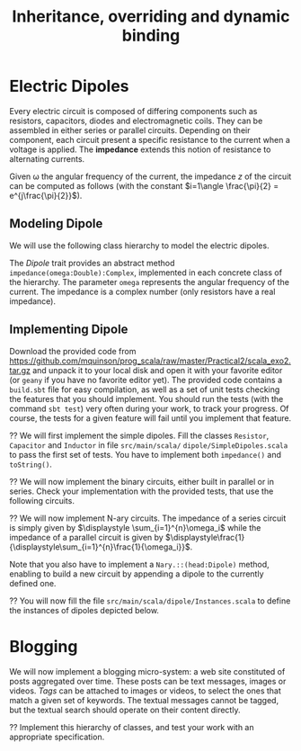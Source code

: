 #+Title: Inheritance, overriding and dynamic binding
#+LANGUAGE: nil
#+OPTIONS:  H:3 skip:nil num:t toc:nil 
#+LaTeX_CLASS: article
#+LaTeX_CLASS_OPTIONS: [11pt]
#+LaTeX_HEADER: \usepackage{../tex/ensrennes}
#+LATEX_HEADER: \usepackage{xcolor,float,array}
#+LATEX_HEADER: \usepackage{tikz}\usetikzlibrary{arrows}
#+LATEX_HEADER: \usepackage[american inductor]{circuitikz}
#+LATEX_HEADER: \usepackage{../tex/pgf-umlcd}
#+LATEX_HEADER: \usepackage{../tex/pgf-crccards}
# non #+LATEX_HEADER: \usepackage{../tex/starsection}

#+LATEX_HEADER: \hypersetup{urlcolor={blue},colorlinks}
#+LATEX_HEADER: \usepackage{fullpage}
#+LATEX_HEADER: \renewcommand{\maketitle}{
#+LATEX_HEADER:   \noindent\null\hfill\begin{minipage}{.85\linewidth} 
#+LATEX_HEADER:   \centering
#+LATEX_HEADER:   \textbf{\Large Inheritance, Overriding and Dynamic Binding}\par\medskip%
#+LATEX_HEADER:     OOP in Scala\par
#+LATEX_HEADER:    {\footnotesize 2016}
#+LATEX_HEADER:   \end{minipage}\hfill\null
#+LATEX_HEADER: }
#+LATEX_HEADER: \thispagestyle{empty}

#+LATEX_HEADER: \usepackage{caption}
#+LATEX_HEADER: \captionsetup{labelformat=empty,textfont=bf}
  
* Electric Dipoles

Every electric circuit is composed of differing components such as
resistors, capacitors, diodes and electromagnetic coils. They can be
assembled in either series or parallel circuits. Depending on their
component, each circuit present a specific resistance to the current
when a voltage is applied. The *impedance* extends this notion of
resistance to alternating currents.

Given \omega the angular frequency of the current, the impedance $z$
of the circuit can be computed as follows (with the constant
$i=1\angle \frac{\pi}{2} = e^{j\frac{\pi}{2}}$).

#+BEGIN_LaTeX
\vspace{5mm}
\noindent%
\begin{tabular}[t]{m{26mm}m{100mm}c}
%\hline
\textit{Symbol}&\multicolumn{1}{c}{\textit{Description}} & \textit{Impedance} \\

\tikz \draw (0,0) to[R=$r$ in $\Omega$] (2,0); 
& A \textbf{resistor} of value  $r$ expressed in ohms (noted $\Omega$) 
& $z = r$ \\
&&\\

\tikz \draw (0,0) to[L=$l$ in H] (2,0); 
& An \textbf{inductor} of value  $l$ expressed in henries (noted $H$) 
& $z = i (\omega * l)$ \\
&&\\

\tikz \tikz \draw (0,0) to[C=$c$ in F] (2,0); 
& A \textbf{capacitor} of value  $c$ expressed in  farad (noted $F$)
& $\displaystyle  z = i ( \frac{-1}{\omega*c}) $ \\[10pt]

\setlength{\unitlength}{0.9mm}%
\begin{picture}(40,13)(0,-3)
  \put(0, 2.5){\line(1, 0){2.5}}
  % 
  \put(2.5, 0){\line(0, 0){5}}
  \put(2.5, 0){\line(1, 0){10}}
  \put(2.5, 5){\line(1, 0){10}}
  \put(12.5, 0){\line(0, 0){5}}
  % 
  \put(12.5, 2.5){\line(1, 0){5}}
  % 
  \put(17.5, 0){\line(0, 0){5}}
  \put(17.5, 0){\line(1, 0){10}}
  \put(17.5, 5){\line(1, 0){10}}
  \put(27.5, 0){\line(0, 0){5}}
  % 
  \put(27.5, 2.5){\line(1, 0){2.5}}
\end{picture}
&A \textbf{series circuit} with 2 dipoles of impedance $z_1$ and $z_2$
& $z = z_1 + z_2$ \\ 


\setlength{\unitlength}{0.9mm}%
\begin{picture}(40,13)(0,-3)
  \put(2.5, 2.5){\line(1, 0){2.5}}
  % 
  \put(5, 0){\line(0, 0){5}}
  \put(5, 0){\line(1, 0){20}}
  \put(5, 5){\line(1, 0){20}}
  \put(25, 0){\line(0, 0){5}}
  % 
  \put(25, 2.5){\line(1, 0){2.5}}
  % 
  \put(2.5, 9){\line(1, 0){2.5}}
  % 
  \put(5, 6.5){\line(0, 0){5}}
  \put(5, 6.5){\line(1, 0){20}}
  \put(5, 11.5){\line(1, 0){20}}
  \put(25, 6.5){\line(0, 0){5}}
  % 
  \put(25, 9){\line(1, 0){2.5}}
  % 
  \put(2.5, 2.5){\line(0, 0){6.5}}
  \put(27.5, 2.5){\line(0, 0){6.5}}
  \put(27.5, 6){\line(1, 0){2.5}}
  
  \put(0, 6){\line(1, 0){2.5}}
  
\end{picture}
&A \textbf{parallel circuit} with 2 dipoles of impedance $z_1$ and $z_2$
& $\displaystyle z  = \frac{1}{\frac{1}{z_1} +\frac{1}{z_2}} $ \\ 

%\hline
\end{tabular}

#+END_LaTeX
** Modeling Dipole
We will use the following class hierarchy to model the electric
dipoles.

#+BEGIN_LaTeX
\usetikzlibrary{arrows}
\tikzstyle{class}=[rectangle,draw=black!50,thick]
\tikzstyle{implements}=[dashed, -angle 45]
\tikzstyle{extends}=[-open triangle 60]

\begin{center}
  \begin{tikzpicture}
    \node [class] (dipole)     at (4,5.5)   {\textit{Dipole}}; 
    \node [class] (resistance) at (0,4)   {Resistor};
    \node [class] (capacite)   at (2,4)   {Capacitor};
    \node [class] (self)       at (4,4) {Inductor};
    \node [class] (binaire)    at (5.8,4)   {Binary$^*$};
    \node [class] (naire)      at (7.4,4)   {Nary$^*$};
    \draw [implements] (resistance.north) -- (dipole);
    \draw [implements] (capacite.north) -- (dipole);
    \draw [implements] (self.north) -- (dipole);
    \draw [implements] (binaire.north) -- (dipole);
    \draw [implements] (naire.north) -- (dipole);

    \node [class] (series)      at (4.4,3) {Series};
    \node [class] (parallele)  at (5.8,3) {Parallel};
    \node [class] (nseries)     at (7.4,3) {NSeries};
    \node [class] (nparallele) at (9.1,3) {NParallel};
    \draw [extends] (series.north) -- (binaire);
    \draw [extends] (parallele.north) -- (binaire);
    \draw [extends] (nseries.north) -- (naire);
    \draw [extends] (nparallele.north) -- (naire);
  \end{tikzpicture}
\end{center}
#+END_LaTeX

The /Dipole/ trait provides an abstract method
~impedance(omega:Double):Complex~, implemented in each concrete class
of the hierarchy. The parameter ~omega~ represents the angular
frequency of the current. The impedance is a complex number (only
resistors have a real impedance).

** Implementing Dipole
Download the provided code from
 \url{https://github.com/mquinson/prog_scala/raw/master/Practical2/scala_exo2.tar.gz}
 and unpack it to your local disk and open it with your favorite
 editor (or ~geany~ if you have no favorite editor yet). The provided
 code contains a ~build.sbt~ file for easy compilation, as well as a
 set of unit tests checking the features that you should implement.
 You should run the tests (with the command ~sbt test~) very often
 during your work, to track your progress. Of course, the tests for a
 given feature will fail until you implement that feature.

\Question We will first implement the simple dipoles. Fill the classes
~Resistor~, ~Capacitor~ and ~Inductor~ in file ~src/main/scala/~
~dipole/SimpleDipoles.scala~ to pass the first set of tests. You have
to implement both ~impedance()~ and ~toString()~.

#+BEGIN_LaTeX
\begin{figure}[h]
  \centering
  \begin{minipage}[b]{.3\linewidth}
    \centerline{\tikz \draw (0,0) to[L=$7\times 10^{-2}H$] (2,0);} \par

    \bigskip
    \centerline{($z\approx 22j~ \Omega$)}

    \caption{Tested Inductor.}
  \end{minipage}
  \begin{minipage}[b]{.3\linewidth}
    \centerline{\tikz \draw (0,0) to[C=$42F$] (2,0);} \par

    \smallskip
    \centerline{($z\approx -7.6\times 10^{-5} j~ \Omega$)}

    \caption{Tested Capacitor.}\label{fig:capa}
  \end{minipage}
  \begin{minipage}[b]{.34\linewidth}
    \centerline{\tikz \draw (0,0) to[R=$100\Omega$] (2,0);} \par

    \bigskip
    \centerline{($z = 100~ \Omega$)}

    \caption{Tested Resistor.}\label{fig:capa}
  \end{minipage}
\end{figure}
#+END_LaTeX

\Question We will now implement the binary circuits, either built in
parallel or in series. Check your implementation with the provided
tests, that use the following circuits.

#+BEGIN_LaTeX
\begin{figure}[h]
  \centering
  \begin{minipage}[b]{.4\linewidth}
    \centerline{\tikz \draw (0,0) to [L=$5\times 10^{-2}H$] %
                        (2,0) to [R=$10^2\Omega$] %
                        (4,0) ;} \par
    \vspace{3.4\baselineskip}
                      
    \centerline{($z\approx 100.0 + 15.70j~ \Omega$)}
    \caption{Tested Series Circuit.}\label{fig:series}                     
  \end{minipage}~
  \begin{minipage}[b]{.4\linewidth}
    \begin{center}
      \begin{circuitikz}
        % Interne
        \draw (0.5,1.7) to [L=$5\times 10^{-5}H$] (3.5,1.7);
        \draw (0.5,3)   to [R=$10^2\Omega$]      (3.5,3);
        \draw (3.5,3) -- (3.5,1.7);
        \draw (0.5,3) -- (0.5,1.7);
        % Englobant
        \draw (0,0)     to [C=$9\times 10^{-4}F$] (4,0);
        \draw (4,0) -- (4,2.4) -- (3.5,2.4);
        \draw (0,0) -- (0,2.4) -- (0.5,2.4);
        % externe
        \draw (-0.5,1.2) to[short,o-] (0,1.2);
        \draw  (4,1.2) to[short,-o] (4.5,1.2);
      \end{circuitikz}
    \end{center}

    \centerline{($z \approx 0.2079 + -4.55j~ \Omega$)}
    
    \caption{Tested Parallel Circuit.}\label{fig:para}
  \end{minipage}
\end{figure}

#+END_LaTeX


\Question We will now implement N-ary circuits. The impedance of a series
circuit is simply given by $\displaystyle \sum_{i=1}^{n}\omega_i$ while the
impedance of a parallel circuit is given by
$\displaystyle\frac{1}{\displaystyle\sum_{i=1}^{n}\frac{1}{\omega_i}}$. 

Note that you also have to implement a ~Nary.::(head:Dipole)~ method,
enabling to build a new circuit by appending a dipole to the currently
defined one.

\Question You will now fill the file
~src/main/scala/dipole/Instances.scala~ to define the instances of
dipoles depicted below.

#+BEGIN_LaTeX
\begin{figure}[h]
  \centering

  \begin{minipage}{.4\linewidth}
    \begin{circuitikz}
      % Interne
      \draw (0.5,1.7) to [L=$5\times 10^{-5}H$] (2.5,1.7)
                      to [R=$12\times 10^3\Omega$] (4.5,1.7);
      \draw (0.5,3)   to [R=$10^2\Omega$]      (4.5,3);
      \draw (4.5,3) -- (4.5,1.7);
      \draw (0.5,3) -- (0.5,1.7);
      % Englobant
      \draw (0,0)     to [C=$9\times 10^{-4}F$] (5,0);
      \draw (5,0) -- (5,2.4) -- (4.5,2.4);
      \draw (0,0) -- (0,2.4) -- (0.5,2.4);
      % externe
      \draw (-0.5,1.2) to[short,o-] (0,1.2);
      \draw  (5,1.2) to[short,-o] (5.5,1.2);
    \end{circuitikz}
    \caption{The  \texttt{dip1} dipole.}\label{fig:dip1}
  \end{minipage}\hfill%
  \begin{minipage}{.5\linewidth}
    \begin{tikzpicture}[scale=.8]
      \draw (0.5,3) to[R=$100\Omega$] (1.5,3); % Le premier à gauche
      \draw (1.5,3) -- (2.5,3) -- (2.5,1.5) -- (2.5,4.5); % gauche-milieu
      \draw (6,4.5) -- (6,1.5) -- (6,3) -- (6.5,3); % milieu-droite
      \draw (1.9,3) -- (1.9,0) -- (2,0); %milieu-bas par la gauche
      \draw (7.5,0) -- (8,0) -- (8,3); %milieu-bas par la droite
      \draw (7.5,3) -- (8.5,3); % droite-extreme droite
      % ligne du bas
      \draw (2,0) to [R=$1000\Omega$] (5,0) to [L=$2\times 10^{-1}$H] (7.5,0);
      % A l'intérieur
        % ligne du haut
        \draw (2.5,4.5) to [R=$10^3\Omega$]     (4.5,4.5)
                        to [L=$5\times 10^{-2}$] (6,4.5);
        % ligne du milieu
        \draw (2.5,3) to [C=$9\times 10^{-3}$] (6,3);
        % ligne du bas
        \draw (2.5,1.5) to [C=$9\times 10^{-4}$] (4.5,1.5) 
                        to [C=$10^{-5}$]         (6,1.5);
      % à droite au centre
      \draw (6.5,3) to [R=$330\Omega$] (7.5,3);

      % à l'extrême droite 
      \draw (8.5,3) to [C=$10^{-6}$] (9.5,3);
                        
      % Les connecteurs au monde extérieur
      \draw (0,3) to[short,o-] (0.5,3);
      \draw (9.5,3) to[short,-o] (10,3);
    \end{tikzpicture}
    \caption{The \texttt{dip2}  dipole.}\label{fig:dip2}
  \end{minipage}
\end{figure}
#+END_LaTeX
\newpage
* Blogging 
#+LaTeX: \setcounter{Question}{0}
#+LaTeX: \newcommand{\meth}[1]{\fbox{\texttt{#1}}}
We will now implement a blogging micro-system: a web site constituted
of posts aggregated over time. These posts can be text messages,
images or videos.  \emph{Tags} can be attached to images or videos, to
select the ones that match a given set of keywords. The textual
messages cannot be tagged, but the textual search should operate on
their content directly.

#+BEGIN_LaTeX
\begin{figure}[htb]
\noindent%
\resizebox{\linewidth}{!}{
\begin{tikzpicture}[]%[show background grid]
  \begin{class}[text width=5cm]{case Publishable}{3.5,-4.5}
    \attribute{date:Long}
    \attribute{author:String}
  \end{class}

  \begin{interface}[text width=4.5cm]{Taggable}{-2.5,-2.5}
         \attribute{tags: List[String]}
	 \operation{addTag(tag:String)}
	 \operation{removeTag(tag:String)}
	 \operation{tagCount() :Integer)}
	 \operation{getTags() :List[String]}
  \end{interface}

  \begin{class}[text width=3cm]{Message}{5.5,-7.5}
	 \inherit{case Publishable}
	 \attribute{content:String}
  \end{class}

  \begin{class}[text width=3cm]{Picture}{1.5,-7.5}
	 \inherit{case Publishable}
	 \implement{Taggable}
	 \attribute{url: String}
  \end{class}

  \begin{class}[text width=3cm]{Video}{-2.5,-7.5}
	 \inherit{case Publishable}
	 \implement{Taggable}
	 \attribute{url: String}
  \end{class}

  \begin{class}[text width=10cm]{BlogService}{13.5,-2.6}
    \attribute{title :String}
    \operation{post(item:Publishable)}
    \operation{getItems() :List[Publishable]}
    \operation{getPublishableItemsCount() :Integer}
    \operation{getTaggableItemsCount() :Integer}
    \operation{getLatestItem(): Publishable }
    \operation{find(filter: Publishable => Boolean): List[Publishable]}
    \operation{byTags(tags:List[String]) :List[Publishable]}
    \operation{byContent(keywords:List[String]) :List[Publishable]}
    \operation{byTagsOrContent(words:List[String]) :List[Publishable]}
  \end{class}

  \aggregation{BlogService}{items}{0..*}{case Publishable}
\end{tikzpicture}
}
\end{figure}
#+END_LaTeX

\Question Implement this hierarchy of classes, and test your work with
an appropriate specification.
